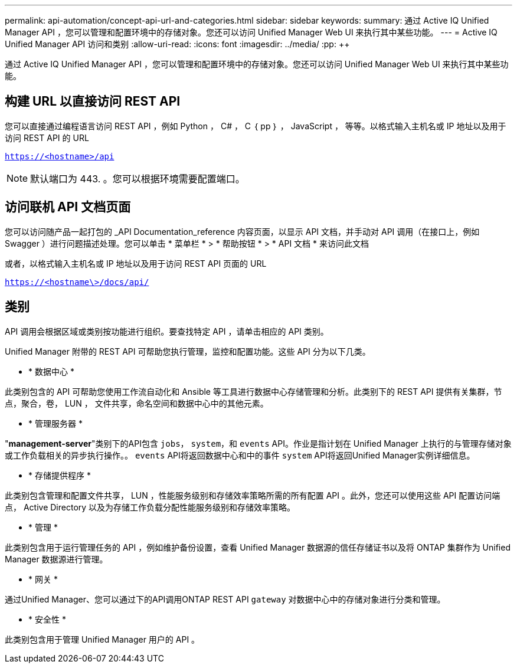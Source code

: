 ---
permalink: api-automation/concept-api-url-and-categories.html 
sidebar: sidebar 
keywords:  
summary: 通过 Active IQ Unified Manager API ，您可以管理和配置环境中的存储对象。您还可以访问 Unified Manager Web UI 来执行其中某些功能。 
---
= Active IQ Unified Manager API 访问和类别
:allow-uri-read: 
:icons: font
:imagesdir: ../media/
:pp: &#43;&#43;


[role="lead"]
通过 Active IQ Unified Manager API ，您可以管理和配置环境中的存储对象。您还可以访问 Unified Manager Web UI 来执行其中某些功能。



== 构建 URL 以直接访问 REST API

您可以直接通过编程语言访问 REST API ，例如 Python ， C# ， C ｛ pp ｝ ， JavaScript ， 等等。以格式输入主机名或 IP 地址以及用于访问 REST API 的 URL

`https://<hostname>/api`

[NOTE]
====
默认端口为 443. 。您可以根据环境需要配置端口。

====


== 访问联机 API 文档页面

您可以访问随产品一起打包的 _API Documentation_reference 内容页面，以显示 API 文档，并手动对 API 调用（在接口上，例如 Swagger ）进行问题描述处理。您可以单击 * 菜单栏 * > * 帮助按钮 * > * API 文档 * 来访问此文档

或者，以格式输入主机名或 IP 地址以及用于访问 REST API 页面的 URL

`https://<hostname\>/docs/api/`



== 类别

API 调用会根据区域或类别按功能进行组织。要查找特定 API ，请单击相应的 API 类别。

Unified Manager 附带的 REST API 可帮助您执行管理，监控和配置功能。这些 API 分为以下几类。

* * 数据中心 *


此类别包含的 API 可帮助您使用工作流自动化和 Ansible 等工具进行数据中心存储管理和分析。此类别下的 REST API 提供有关集群，节点，聚合，卷， LUN ， 文件共享，命名空间和数据中心中的其他元素。

* * 管理服务器 *


"*management-server*"类别下的API包含 `jobs`， `system`，和 `events` API。作业是指计划在 Unified Manager 上执行的与管理存储对象或工作负载相关的异步执行操作。。 `events` API将返回数据中心和中的事件 `system` API将返回Unified Manager实例详细信息。

* * 存储提供程序 *


此类别包含管理和配置文件共享， LUN ，性能服务级别和存储效率策略所需的所有配置 API 。此外，您还可以使用这些 API 配置访问端点， Active Directory 以及为存储工作负载分配性能服务级别和存储效率策略。

* * 管理 *


此类别包含用于运行管理任务的 API ，例如维护备份设置，查看 Unified Manager 数据源的信任存储证书以及将 ONTAP 集群作为 Unified Manager 数据源进行管理。

* * 网关 *


通过Unified Manager、您可以通过下的API调用ONTAP REST API `gateway` 对数据中心中的存储对象进行分类和管理。

* * 安全性 *


此类别包含用于管理 Unified Manager 用户的 API 。
